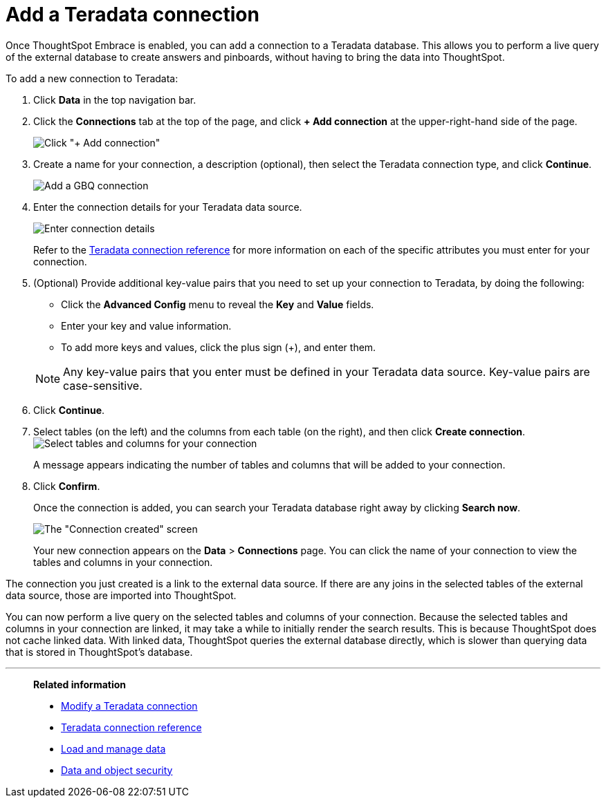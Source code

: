 = Add a Teradata connection
:last_updated: 06/18/2020

Once ThoughtSpot Embrace is enabled, you can add a connection to a Teradata database.
This allows you to perform a live query of the external database to create answers and pinboards, without having to bring the data into ThoughtSpot.

To add a new connection to Teradata:

. Click *Data* in the top navigation bar.
. Click the *Connections* tab at the top of the page, and click *+ Add connection* at the upper-right-hand side of the page.
+
image:redshift-addconnection.png[Click "+ Add connection"]
// [](new-connection.png "New db connect")

. Create a name for your connection, a description (optional), then select the Teradata connection type, and click *Continue*.
+
image::teradata-connectiontype.png[Add a GBQ connection]
// [Add a Teradata connection](gbq-connectiontype.png "Add a Teradata connection")
. Enter the connection details for your Teradata data source.
+
image::teradata-connectiondetails.png[Enter connection details]
// [Enter connection details](gbq-connectiondetails.png "Enter connection details")
+
Refer to the xref:embrace-teradata-reference.adoc#[Teradata connection reference] for more information on each of the specific attributes you must enter for your connection.

. (Optional) Provide additional key-value pairs that you need to set up your connection to Teradata, by doing the following:
 ** Click the *Advanced Config* menu to reveal the *Key* and *Value* fields.
 ** Enter your key and value information.
 ** To add more keys and values, click the plus sign (+), and enter them.

+
NOTE: Any key-value pairs that you enter must be defined in your Teradata data source.
Key-value pairs are case-sensitive.
. Click *Continue*.
. Select tables (on the left) and the columns from each table (on the right), and then click *Create connection*.
image:teradata-selecttables.png[Select tables and columns for your connection]
+
A message appears indicating the number of tables and columns that will be added to your connection.

. Click *Confirm*.
+
Once the connection is added, you can search your Teradata database right away by clicking *Search now*.
+
image::teradata-connectioncreated.png[The "Connection created" screen]
+
Your new connection appears on the *Data* > *Connections* page.
You can click the name of your connection to view the tables and columns in your connection.

The connection you just created is a link to the external data source.
If there are any joins in the selected tables of the external data source, those are imported into ThoughtSpot.

You can now perform a live query on the selected tables and columns of your connection.
Because the selected tables and columns in your connection are linked, it may take a while to initially render the search results.
This is because ThoughtSpot does not cache linked data.
With linked data, ThoughtSpot queries the external database directly, which is slower than querying data that is stored in ThoughtSpot's database.

'''
> **Related information**
>
> * xref:embrace-teradata-modify.adoc[Modify a Teradata connection]
> * xref:embrace-teradata-reference.adoc[Teradata connection reference]
> * xref:loading-intro.adoc[Load and manage data]
> * xref:security.adoc[Data and object security]
